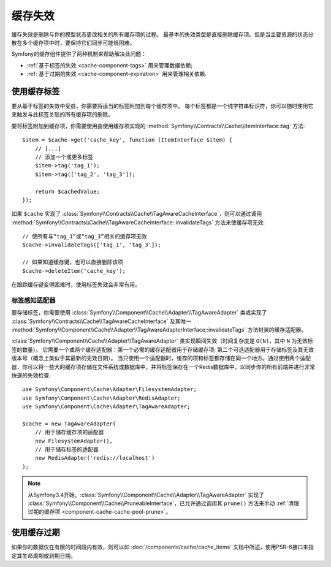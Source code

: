 .. index::
    single: Cache; Invalidation
    single: Cache; Tags

缓存失效
==================

缓存失效是删除与你的模型状态更改相关的所有缓存项的过程。
最基本的失效类型是直接删除缓存项。但是当主要资源的状态分散在多个缓存项中时，要保持它们同步可能很困难。

Symfony的缓存组件提供了两种机制来帮助解决此问题：

* :ref:`基于标签的失效 <cache-component-tags>` 用来管理数据依赖;
* :ref:`基于过期的失效 <cache-component-expiration>` 用来管理相关依赖.

.. _cache-component-tags:

使用缓存标签
----------------

要从基于标签的失效中受益，你需要将适当的标签附加到每个缓存项中。
每个标签都是一个纯字符串标识符，你可以随时使用它来触发与此标签关联的所有缓存项的删除。

要将标签附加到缓存项，你需要使用由使用缓存项实现的
:method:`Symfony\\Contracts\\Cache\\ItemInterface::tag` 方法::

    $item = $cache->get('cache_key', function (ItemInterface $item) {
        // [...]
        // 添加一个或更多标签
        $item->tag('tag_1');
        $item->tag(['tag_2', 'tag_3']);

        return $cachedValue;
    });

如果 ``$cache`` 实现了
:class:`Symfony\\Contracts\\Cache\\TagAwareCacheInterface`，则可以通过调用
:method:`Symfony\\Contracts\\Cache\\TagAwareCacheInterface::invalidateTags`
方法来使缓存项无效::

    // 使所有与“tag_1”或“tag_3”相关的缓存项无效
    $cache->invalidateTags(['tag_1', 'tag_3']);

    // 如果知道缓存键，也可以直接删除该项
    $cache->deleteItem('cache_key');

在跟踪缓存键变得困难时，使用标签失效会非常有用。

标签感知适配器
~~~~~~~~~~~~~~~~~~

要存储标签，你需要使用
:class:`Symfony\\Component\\Cache\\Adapter\\TagAwareAdapter` 类或实现了
:class:`Symfony\\Contracts\\Cache\\TagAwareCacheInterface`
及其唯一
:method:`Symfony\\Component\\Cache\\Adapter\\TagAwareAdapterInterface::invalidateTags`
方法封装的缓存适配器。

:class:`Symfony\\Component\\Cache\\Adapter\\TagAwareAdapter`
类实现瞬间失效（时间复杂度是 ``O(N)``，其中 ``N`` 为无效标签的数量）。
它需要一个或两个缓存适配器：第一个必需的缓存适配器用于存储缓存项;
第二个可选适配器用于存储标签及其无效版本号（概念上类似于其最新的无效日期）。
当只使用一个适配器时，缓存的项和标签都存储在同一个地方。通过使用两个适配器，你可以将一些大的缓存项存储在文件系统或数据库中，并将标签保存在一个Redis数据库中，以同步你的所有前端并进行非常快速的失效检查::

    use Symfony\Component\Cache\Adapter\FilesystemAdapter;
    use Symfony\Component\Cache\Adapter\RedisAdapter;
    use Symfony\Component\Cache\Adapter\TagAwareAdapter;

    $cache = new TagAwareAdapter(
        // 用于储存缓存项的适配器
        new FilesystemAdapter(),
        // 用于储存标签的适配器
        new RedisAdapter('redis://localhost')
    );

.. note::

    从Symfony3.4开始，:class:`Symfony\\Component\\Cache\\Adapter\\TagAwareAdapter` 实现了
    :class:`Symfony\\Component\\Cache\\PruneableInterface`，已允许通过调用其 ``prune()``
    方法来手动 :ref:`清理过期的缓存项 <component-cache-cache-pool-prune>`。

.. _cache-component-expiration:

使用缓存过期
----------------------

如果你的数据仅在有限的时间段内有效，则可以如
:doc:`/components/cache/cache_items` 文档中所述，使用PSR-6接口来指定其生命周期或到期日期。
